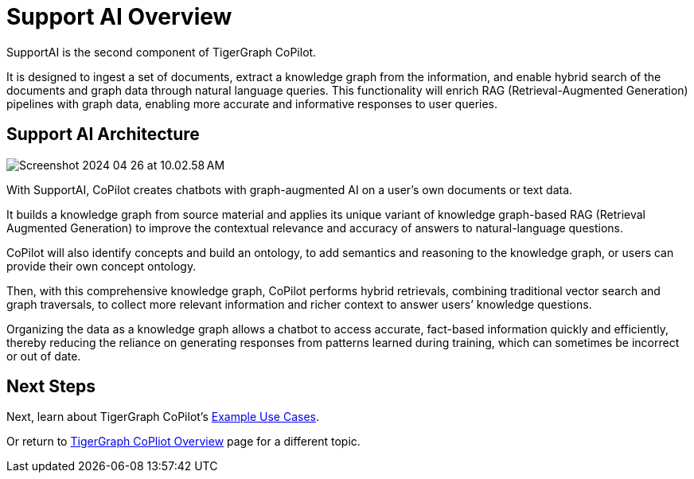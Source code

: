 = Support AI Overview

SupportAI is the second component of TigerGraph CoPilot.

It is designed to ingest a set of documents, extract a knowledge graph from the information, and enable hybrid search of the documents and graph data through natural language queries.
This functionality will enrich RAG (Retrieval-Augmented Generation) pipelines with graph data, enabling more accurate and informative responses to user queries.

== Support AI Architecture

image::Screenshot 2024-04-26 at 10.02.58 AM.png[]

With SupportAI, CoPilot creates chatbots with graph-augmented AI on a user's own documents or text data.

It builds a knowledge graph from source material and applies its unique variant of knowledge graph-based RAG (Retrieval Augmented Generation) to improve the contextual relevance and accuracy of answers to natural-language questions.

CoPilot will also identify concepts and build an ontology, to add semantics and reasoning to the knowledge graph, or users can provide their own concept ontology.

Then, with this comprehensive knowledge graph, CoPilot performs hybrid retrievals, combining traditional vector search and graph traversals, to collect more relevant information and richer context to answer users’ knowledge questions.

Organizing the data as a knowledge graph allows a chatbot to access accurate, fact-based information quickly and efficiently, thereby reducing the reliance on generating responses from patterns learned during training, which can sometimes be incorrect or out of date.


== Next Steps

Next, learn about TigerGraph CoPilot's xref:tg-copilot:intro:example-use-cases.adoc[Example Use Cases].

Or return to xref:tg-copilot:intro:index.adoc[ TigerGraph CoPliot Overview] page for a different topic.

